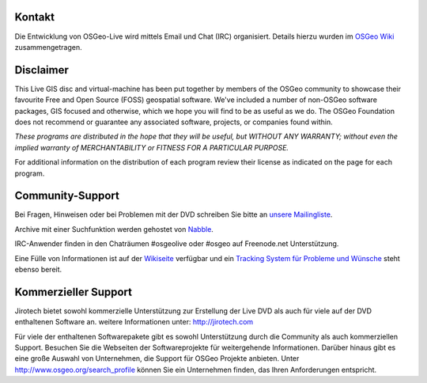 Kontakt
================================================================================

Die Entwicklung von OSGeo-Live wird mittels Email und Chat (IRC) organisiert. Details hierzu wurden im 
`OSGeo Wiki <http://wiki.osgeo.org/wiki/Live_GIS_Disc#Contact_Us>`_ zusammengetragen.

Disclaimer
================================================================================

This Live GIS disc and virtual-machine has been put together by members
of the OSGeo community to showcase their favourite Free and Open Source
(FOSS) geospatial software. We've included a number of non-OSGeo software
packages, GIS focused and otherwise, which we hope you will find to be as
useful as we do. The OSGeo Foundation does not recommend or guarantee any
associated software, projects, or companies found within.

`These programs are distributed in the hope that they will be useful,
but WITHOUT ANY WARRANTY; without even the implied warranty of
MERCHANTABILITY or FITNESS FOR A PARTICULAR PURPOSE.`

For additional information on the distribution of each program
review their license as indicated on the page for each program.

Community-Support
================================================================================

Bei Fragen, Hinweisen oder bei Problemen mit der DVD schreiben Sie bitte an `unsere Mailingliste <http://lists.osgeo.org/mailman/listinfo/live-demo>`_.

Archive mit einer Suchfunktion werden gehostet von
`Nabble <http://osgeo-org.1560.x6.nabble.com/OSGeo-FOSS4G-LiveDVD-f3777350.html>`_.

IRC-Anwender finden in den Chaträumen #osgeolive oder #osgeo auf Freenode.net Unterstützung.

Eine Fülle von Informationen ist auf der `Wikiseite <http://wiki.osgeo.org/wiki/Live_GIS_Disc>`_ verfügbar 
und ein `Tracking System für Probleme und Wünsche <https://trac.osgeo.org/osgeo/report/10>`_ steht ebenso bereit.

Kommerzieller Support
================================================================================

.. image:: /images/logos/jirotechlogo.jpg
  :scale: 100%
  :alt: Jirotech
  :target: http://jirotech.com

Jirotech bietet sowohl kommerzielle Unterstützung zur Erstellung der Live DVD als auch für viele auf der DVD enthaltenen Software an.
weitere Informationen unter: 
http://jirotech.com

Für viele der enthaltenen Softwarepakete gibt es sowohl Unterstützung durch die Community als auch kommerziellen Support. Besuchen Sie die Webseiten der Softwareprojekte für weitergehende Informationen.
Darüber hinaus gibt es eine große Auswahl von Unternehmen, die Support für OSGeo Projekte anbieten.
Unter http://www.osgeo.org/search_profile können Sie ein Unternehmen finden, das Ihren Anforderungen entspricht.

